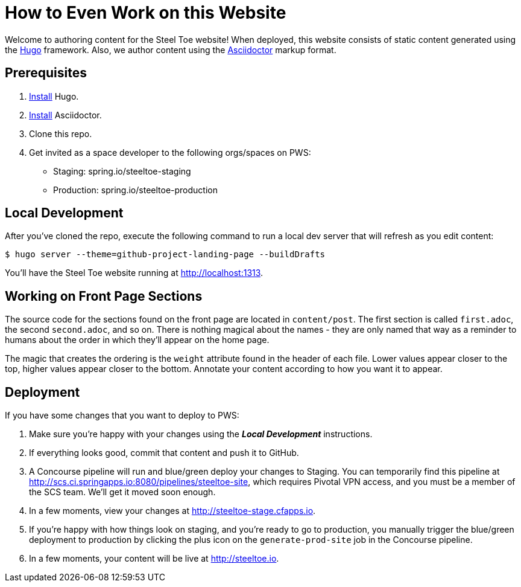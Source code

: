 = How to Even Work on this Website

Welcome to authoring content for the Steel Toe website! When deployed, this website consists of static content generated using the https://gohugo.io[Hugo] framework. Also, we author content using the http://asciidoctor.org/[Asciidoctor] markup format.

== Prerequisites

1. https://gohugo.io/overview/installing/[Install] Hugo.
2. http://asciidoctor.org/docs/install-toolchain/[Install] Asciidoctor.
2. Clone this repo.
3. Get invited as a space developer to the following orgs/spaces on PWS:
+
* Staging: spring.io/steeltoe-staging
* Production: spring.io/steeltoe-production

== Local Development

After you've cloned the repo, execute the following command to run a local dev server that will refresh as you edit content:

----
$ hugo server --theme=github-project-landing-page --buildDrafts
----

You'll have the Steel Toe website running at http://localhost:1313.

== Working on Front Page Sections

The source code for the sections found on the front page are located in `content/post`. The first section is called `first.adoc`, the second `second.adoc`, and so on. There is nothing magical about the names - they are only named that way as a reminder to humans about the order in which they'll appear on the home page.

The magic that creates the ordering is the `weight` attribute found in the header of each file. Lower values appear closer to the top, higher values appear closer to the bottom. Annotate your content according to how you want it to appear.

== Deployment

If you have some changes that you want to deploy to PWS:

1. Make sure you're happy with your changes using the *_Local Development_* instructions.

2. If everything looks good, commit that content and push it to GitHub.

3. A Concourse pipeline will run and blue/green deploy your changes to Staging. You can temporarily find this pipeline at http://scs.ci.springapps.io:8080/pipelines/steeltoe-site, which requires Pivotal VPN access, and you must be a member of the SCS team. We'll get it moved soon enough.

4. In a few moments, view your changes at http://steeltoe-stage.cfapps.io.

5. If you're happy with how things look on staging, and you're ready to go to production, you manually trigger the blue/green deployment to production by clicking the plus icon on the `generate-prod-site` job in the Concourse pipeline.

6. In a few moments, your content will be live at http://steeltoe.io.
